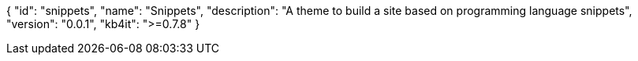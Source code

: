 {
    "id": "snippets",
    "name": "Snippets",
    "description": "A theme to build a site based on programming language snippets",
    "version": "0.0.1",
    "kb4it": ">=0.7.8"
}

